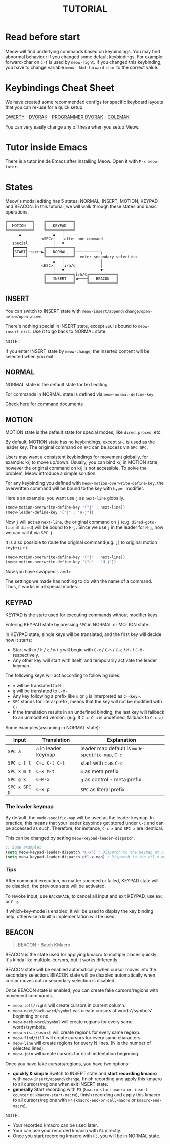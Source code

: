 #+title: TUTORIAL

* Read before start

Meow will find underlying commands based on keybindings. You may find abnormal behaviour if you changed
some default keybindings.  For example: forward-char on ~C-f~ is used by ~meow-right~. If you changed this keybinding,
you have to change variable ~meow--kbd-forward-char~ to the correct value.

* Keybindings Cheat Sheet

We have created some recommended configs for specific keyboard layouts that you can re-use for a quick setup.

[[https://github.com/meow-edit/meow/blob/master/KEYBINDING_QWERTY.org][QWERTY]] - [[https://github.com/meow-edit/meow/blob/master/KEYBINDING_DVORAK.org][DVORAK]] - [[https://github.com/meow-edit/meow/blob/master/KEYBINDING_DVP.org][PROGRAMMER DVORAK]] - [[https://github.com/meow-edit/meow/blob/master/KEYBINDING_COLEMAK.org][COLEMAK]]

You can very easily change any of these when you setup Meow.

* Tutor inside Emacs

There is a tutor inside Emacs after installing Meow. Open it with ~M-x meow-tutor~.

* States

Meow's modal editing has 5 states: NORMAL, INSERT, MOTION, KEYPAD and BEACON.
In this tutorial, we will walk through these states and basic operations.

#+begin_example
  ╔═══════════╗    ╔════════════╗
  ║  MOTION   ║    ║   KEYPAD   ║
  ╚═══════════╝    ╚═══════╤════╝
        ▲              ▲   │
        │         <SPC>│   │after one command
     special           │   ▼
     ┏━━┷━━┓       ╔═══╧════════╗
     ┃START┠─text─▶║   NORMAL   ╟───────────╮
     ┗━━━━━┛       ╚═══════╤════╝  enter secondary selection
                       ▲   │                │
                  <ESC>│   │i/a/c           │
                       │   ▼                ▼
                   ╔═══╧════════╗i/a/c╔════════════╗
                   ║   INSERT   ║◀────╢   BEACON   ║
                   ╚════════════╝     ╚════════════╝
#+end_example

** INSERT

You can switch to INSERT state with ~meow-insert/append/change/open-below/open-above~.

There's nothing special in INSERT state, except ~ESC~ is bound to ~meow-insert-exit~. Use it to go back to NORMAL state.

NOTE:

If you enter INSERT state by ~meow-change~, the inserted content will be selected when you exit.

** NORMAL

NORMAL state is the default state for text editing.

For commands in NORMAL state is defined via ~meow-normal-define-key~.

[[file:COMMANDS.org][Check here for command documents]]

** MOTION

MOTION state is the default state for special modes, like ~dired~, ~proced~, etc.

By default, MOTION state has no keybindings, except ~SPC~ is used as the leader key. The original command on ~SPC~ can be access via ~SPC SPC~.

Users may want a consistent keybindings for movement globally, for example: k/j to move up/down. Usually, you can bind k/j in MOTION state,
however the original command on k/j is not accessible. To solve the problem, Meow introduce a simple solution.

For any keybinding you defined with ~meow-motion-overwrite-define-key~, the overwritten command will be bound to the key with ~hyper~ modifier.

Here's an example: you want use ~j~ as ~next-line~ globally.

#+begin_src emacs-lisp
  (meow-motion-overwrite-define-key '("j" . next-line))
  (meow-leader-define-key '("j" . "H-j"))
#+end_src

Now ~j~ will act as ~next-line~, the original command on ~j~ (e.g. ~dired-goto-file~ in ~dired~) will be bound to ~H-j~.
Since we use ~j~ in the leader for ~H-j~, now we can call it via ~SPC j~.

It is also possible to route the original command(e.g. ~j~) to original motion key(e.g. ~n~).

#+begin_src emacs-lisp
  (meow-motion-overwrite-define-key '("j" . next-line))
  (meow-motion-overwrite-define-key '("n" . "H-j"))
#+end_src

Now you have swapped ~j~ and ~n~.

The settings we made has nothing to do with the name of a command. Thus, it works in all special modes.

** KEYPAD

KEYPAD is the state used for executing commands without modifier keys.

Entering KEYPAD state by pressing ~SPC~ in NORMAL or MOTION state.

In KEYPAD state, single keys will be translated, and the first key will decide how it starts:

- Start with ~x~ / ~h~ / ~c~ / ~m~ / ~g~ will begin with ~C-x~ / ~C-h~ / ~C-c~ / ~M-~ / ~C-M-~ respectively.
- Any other key will start with itself, and temporarily activate the leader keymap.

The following keys will act according to following rules:

- ~m~ will be translated to ~M-~.
- ~g~ will be translated to ~C-M-~.
- Any key following a prefix like ~m~ or ~g~ is interpreted as
  ~C-<key>~.
- ~SPC~ stands for literal prefix, means that the key will not be
  modified with ~C-~.
- If the translation results in an undefined binding, the last key
  will fallback to an unmodified version. (e.g. If ~C-c C-a~ is
  undefined, fallback to ~C-c a~)

Some examples(assuming in NORMAL state):

| Input         | Translation          | Explanation                                      |
|---------------+----------------------+--------------------------------------------------|
| ~SPC a~       | ~a~ in leader keymap | leader map default is ~mode-specific-map~, ~C-c~ |
| ~SPC c t t~   | ~C-c C-t C-t~        | start with ~c~ as ~C-c~                          |
| ~SPC x m t~   | ~C-x M-t~            | ~m~ as meta prefix                               |
| ~SPC g x~     | ~C-M-x~              | ~g~ as control + meta prefix                     |
| ~SPC x SPC p~ | ~C-x p~              | ~SPC~ as literal prefix                          |

*** The leader keymap

By default, the ~mode-specific-map~ will be used as the leader keymap.
In practice, this means that your leader keybinds get stored under
~C-c~ and can be accessed as such. Therefore, for instance, ~C-c x~
and ~SPC x~ are identical.

This can be changed by setting ~meow-keypad-leader-dispatch~.

#+begin_src emacs-lisp
  ;; Some examples
  (setq meow-keypad-leader-dispatch "C-x") ; Dispatch to the keymap at C-x
  (setq meow-keypad-leader-dispatch ctl-x-map) ; Dispatch to the ctl-x-map
#+end_src

*** Tips

After command execution, no matter succeed or failed, KEYPAD state will be disabled, the previous state will be activated.

To revoke input, use ~BACKSPACE~, to cancel all input and exit KEYPAD, use ~ESC~ or ~C-g~.

If which-key-mode is enabled, it will be used to display the key binding help, otherwise a builtin implementation will be used.

** BEACON

#+begin_quote
BEACON - Batch KMacro
#+end_quote

BEACON is the state used for applying kmacro to multiple places quickly.
It's kinda like multiple-cursors, but it works differently.

BEACON state will be enabled  automatically when cursor moves into the secondary selection.
BEACON state will be disabled automatically when cursor moves out or secondary selection is disabled.

Once BEACON state is enabled, you can create fake cursors/regions with movement commands.

- ~meow-left/right~ will create cursors in current column.
- ~meow-next/back-word/symbol~ will create cursors at words'/symbols' beginning or end.
- ~meow-mark-word/symbol~ will create regions for every same words/symbols.
- ~meow-visit/search~ will create regions for every same regexp.
- ~meow-find/till~ will create cursors for every same characters.
- ~meow-line~ will create regions for every N lines. (N is the number of selected lines).
- ~meow-join~ will create cursors for each indentation beginning.

Once you have fake cursors/regions, you have two options:
- *quickly & simple* Switch to INSERT state and *start recording kmacro* with ~meow-insert/append/change~,
  finish recording and apply this kmacro to all cursors/regions when exit INSERT state.
- *generally* Start recording with ~F3~ (~kmacro-start-macro-or-insert-counter~ or ~kmacro-start-macro~),
  finish recording and apply this kmacro to all cursors/regions with ~F4~ (~kmacro-end-or-call-macro~ or ~kmacro-end-macro~).

NOTE:
- Your recorded kmacro can be used later.
- Your can use your recorded kmacro with ~F4~ directly.
- Once you start recording kmacro with ~F3~, you will be in NORMAL state.
